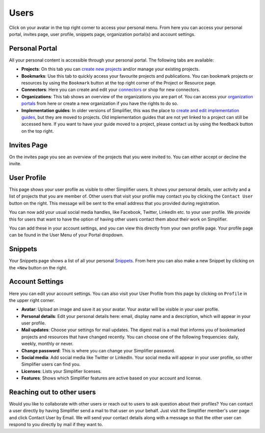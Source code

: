Users
^^^^^^^^^^^^^
Click on your avatar in the top right corner to access your personal menu. From here you can access your personal portal, invites page, user profile, snippets page, organization portal(s) and account settings.

.. image:: ./images/UserMenu.PNG 

Personal Portal
"""""""""""""""
All your personal content is accessible through your personal portal. The following tabs are available:

* **Projects**: On this tab you can `create new projects <simplifierProjects.html#create-a-project>`_ and/or manage your existing projects.
* **Bookmarks**: Use this tab to quickly access your favourite projects and publications. You can bookmark projects or resources by using the ``Bookmark`` button at the top right corner of the Project or Resource page. 
* **Connectors**: Here you can create and edit your `connectors <simplifierConnectors.html#connectors>`_ or shop for new connectors.
* **Organizations**: This tab shows an overview of the organizations you are part of. You can access your `organization portals <simplifierOrganizationPortal.html#organization-portal>`_ from here or create a new organization if you have the rights to do so.
* **Implementation guides**: In older versions of Simplifier, this was the place to `create and edit implementation guides <simplifierIGeditor.html#implementation-guide-editor>`_, but they are moved to projects. Old implementation guides that are not yet linked to a project can still be accessed here. If you want to have your guide moved to a project, please contact us by using the feedback button on the top right.

Invites Page
""""""""""""
On the invites page you see an overview of the projects that you were invited to. You can either accept or decline the invite.

.. image:: ./images/PendingInvites.PNG 

User Profile
""""""""""""
This page shows your user profile as visible to other Simplifier users. It shows your personal details, user activity and a list of projects that you are member of. Other users that visit your profile may contact you by clicking the ``Contact User`` button on the right. This message will be sent to the email address that you provided during registration.

.. image:: ./images/UserProfile.PNG 

You can now add your usual social media handles, like Facebook, Twitter, LinkedIn etc. to your user profile. We provide this for users that want to have the option of having other users contact them about their work on Simplifier.

You can add these in your account settings, and you can view this directly from your own profile page. Your profile page can be found in the User Menu of your Portal dropdown.

Snippets
""""""""
Your Snippets page shows a list of all your personal `Snippets <simplifierResources.html#sharing-resources-with-snippet>`_. From here you can also make a new Snippet by clicking on the ``+New`` button on the right.

.. image:: ./images/MySnippets.PNG 

Account Settings
""""""""""""""""""""""""""""""""
Here you can edit your account settings. You can also visit your User Profile from this page by clicking on ``Profile`` in the upper right corner.

* **Avatar**: Upload an image and save it as your avatar. Your avatar will be visible in your user profile. 
* **Personal details**: Edit your personal details here: email, display name and a description, which will appear in your user profile. 
* **Mail updates**: Choose your settings for mail updates. The digest mail is a mail that informs you of bookmarked projects and resources that have changed recently. You can choose one of the following frequencies: daily, weekly, monthly or never. 
* **Change password**: This is where you can change your Simplifier password.
* **Social media**: Add social media like Twitter or LinkedIn. Your social media will appear in your user profile, so other Simplifier users can find you.
* **Licenses**: Lists your Simplifier licenses.
* **Features**: Shows which Simplifier features are active based on your account and license.

.. image:: ./images/AccountSettings.PNG

Reaching out to other users
"""""""""""""""""""""""""""
Would you like to collaborate with other users or reach out to users to ask question about their profiles? You can contact a user directly by having Simplifier send a mail to that user on your behalf. Just visit the Simplifier member's user page and click Contact User by Email. We will send your contact details along with a message so that the other user can respond to you directly by mail if they want to.
